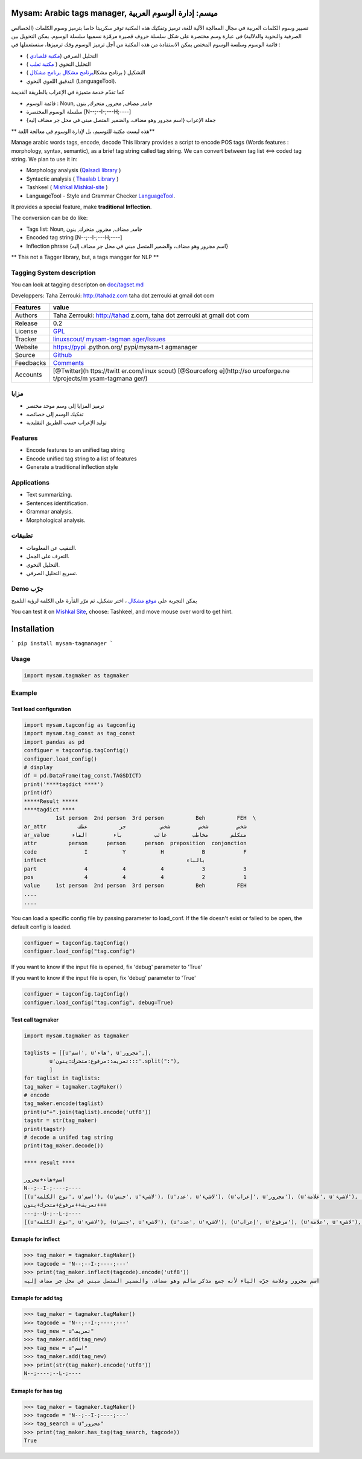 Mysam: Arabic tags manager, ميسم: إدارة الوسوم العربية
======================================================

تسيير وسوم الكلمات العربية في مجال المعالجة الآلية للغة، ترميز وتفكيك
هذه المكتبة توفر سكريبتا خاصا بترميز وسوم الكلمات (الخصائص الصرفية
والنحوية والدلالية) في عبارة وسم مختصرة على شكل سلسلة حروف قصيرة مرمّزة
نسميها سلسلة الوسوم. يمكن التحويل بين قائمة الوسوم وسلسة الوسوم المختص
يمكن الاستفادة من هذه المكتبة من أجل ترميز الوسوم وفك ترميزها، سنستعملها
في :

-  التحليل الصرفي (`مكتبة
   قلصادي <https://github.com/linuxscout/qalsadi>`__ )
-  التحليل النحوي ( `مكتبة
   ثعلب <https://github.com/linuxscout/thaalab-aranasyn>`__ )
-  التشكيل ( برنامج مشكال\ `برنامج
   مشكال <https://github.com/linuxscout/mishkal>`__ `برنامج
   مشكال <http://tahadz.com/mishkal>`__ )
-  التدقيق اللغوي النحوي (LanguageTool).


كما تقدّم خدمة متميزة في الإعراب بالطريقة القديمة 




-  قائمة الوسوم : Noun, جامد, مضاف, مجرور, متحرك, ينون
-  سلسلة الوسوم المختصرة [N--;--I-;---H;----]
-  جملة الإعراب {اسم مجرور وهو مضاف، والضمير المتصل مبني في محل جر مضاف
   إليه}

\*\* هذه ليست مكتبة للتوسيم، بل لإدارة الوسوم في معالجة اللغة\*\*

Manage arabic words tags, encode, decode This library provides a script
to encode POS tags (Words features : morphology, syntax, semantic), as a
brief tag string called tag string. We can convert between tag list <==>
coded tag string. We plan to use it in:

-  Morphology analysis (`Qalsadi
   library <https://github.com/linuxscout/qalsadi>`__ )
-  Syntactic analysis ( `Thaalab
   Library <https://github.com/linuxscout/thaalab-aranasyn>`__ )
-  Tashkeel ( `Mishkal <https://github.com/linuxscout/mishkal>`__
   `Mishkal-site <http://tahadz.com/mishkal>`__ )
-  LanguageTool - Style and Grammar Checker
   `LanguageTool <https://languagetool.org/>`__.

It provides a special feature, make **traditional Inflection**.

The conversion can be do like:

-  Tags list: Noun, جامد, مضاف, مجرور, متحرك, ينون
-  Encoded tag string [N--;--I-;---H;----]
-  Inflection phrase {اسم مجرور وهو مضاف، والضمير المتصل مبني في محل جر
   مضاف إليه}

\*\* This not a Tagger library, but, a tags mangger for NLP \*\*

Tagging System description
--------------------------

You can look at tagging descripton on `doc/tagset.md <doc/tagset.md>`__

Developpers: Taha Zerrouki: http://tahadz.com taha dot zerrouki at gmail
dot com

+---------------+--------------+
| Features      | value        |
+===============+==============+
| Authors       | Taha         |
|               | Zerrouki:    |
|               | http://tahad |
|               | z.com,       |
|               | taha dot     |
|               | zerrouki at  |
|               | gmail dot    |
|               | com          |
+---------------+--------------+
| Release       | 0.2          |
+---------------+--------------+
| License       | `GPL <https: |
|               | //github.com |
|               | /linuxscout/ |
|               | mysam-tagman |
|               | ager/master/ |
|               | LICENSE>`__  |
+---------------+--------------+
| Tracker       | `linuxscout/ |
|               | mysam-tagman |
|               | ager/Issues  |
|               | <https://git |
|               | hub.com/linu |
|               | xscout/mysam |
|               | -tagmanager/ |
|               | issues>`__   |
+---------------+--------------+
| Website       | https://pypi |
|               | .python.org/ |
|               | pypi/mysam-t |
|               | agmanager    |
+---------------+--------------+
| Source        | `Github <htt |
|               | p://github.c |
|               | om/linuxscou |
|               | t/mysam-tagm |
|               | anager>`__   |
+---------------+--------------+
| Feedbacks     | `Comments <h |
|               | ttps://githu |
|               | b.com/linuxs |
|               | cout/mysam-t |
|               | agmanager/is |
|               | sues>`__     |
+---------------+--------------+
| Accounts      | [@Twitter](h |
|               | ttps://twitt |
|               | er.com/linux |
|               | scout)       |
|               | [@Sourceforg |
|               | e](http://so |
|               | urceforge.ne |
|               | t/projects/m |
|               | ysam-tagmana |
|               | ger/)        |
+---------------+--------------+



مزايا
-----

-  ترميز المزايا إلى وسم موحد مختصر
-  تفكيك الوسم إلى خصائصه
-  توليد الإعراب حسب الطريق التقليدية

Features
--------

-  Encode features to an unified tag string
-  Encode unified tag string to a list of features
-  Generate a traditional inflection style

Applications
------------

-  Text summarizing.
-  Sentences identification.
-  Grammar analysis.
-  Morphological analysis.

تطبيقات
-------

-  التنقيب عن المعلومات.
-  التعرف على الجمل.
-  التحليل النحوي.
-  تسريع التحليل الصرفي.

Demo جرّب
---------

يمكن التجربة على `موقع مشكال <http://tahadz.com/mishkal>`__ ، اختر
تشكيل، ثم مرّر الفأرة على الكلمة لرؤية التلميح

You can test it on `Mishkal Site <http://tahadz.com/mishkal>`__, choose:
Tashkeel, and move mouse over word to get hint.




Installation
============
```
pip install mysam-tagmanager
```    


Usage
-----

.. code:: python

    import mysam.tagmaker as tagmaker

Example
-------

Test load configuration
~~~~~~~~~~~~~~~~~~~~~~~

.. code:: python

    import mysam.tagconfig as tagconfig
    import mysam.tag_const as tag_const
    import pandas as pd
    configuer = tagconfig.tagConfig()
    configuer.load_config()
    # display
    df = pd.DataFrame(tag_const.TAGSDICT)
    print('****tagdict ****')
    print(df)
    *****Result *****
    ****tagdict ****
              1st person  2nd person  3rd person          Beh          FEH  \
    ar_attr          شخص         شخص         شخص           جر          عطف   
    ar_value       متكلم       مخاطب        غائب          باء        الفاء   
    attr          person      person      person  preposition  conjonction   
    code               I           Y           H            B            F   
    inflect                                            بالباء                
    part               4           4           4            3            3   
    pos                4           4           4            2            1   
    value     1st person  2nd person  3rd person          Beh          FEH   
    ....
    ....

You can load a specific config file by passing parameter to load\_conf.
If the file doesn't exist or failed to be open, the default config is
loaded.

.. code:: python

    configuer = tagconfig.tagConfig()
    configuer.load_config("tag.config")

If you want to know if the input file is opened, fix 'debug' parameter
to 'True'

If you want to know if the input file is open, fix 'debug' parameter to
'True'

.. code:: python

    configuer = tagconfig.tagConfig()
    configuer.load_config("tag.config", debug=True)

Test call tagmaker
~~~~~~~~~~~~~~~~~~

.. code:: python

    import mysam.tagmaker as tagmaker
       
    taglists = [[u'اسم', u'هاء', u'مجرور',],
            u'تعريف::مرفوع:متحرك:ينون:::'.split(":"),
            ]
    for taglist in taglists:
    tag_maker = tagmaker.tagMaker()
    # encode
    tag_maker.encode(taglist)
    print(u"+".join(taglist).encode('utf8'))
    tagstr = str(tag_maker)
    print(tagstr)
    # decode a unifed tag string
    print(tag_maker.decode())

    **** result ****

    اسم+هاء+مجرور
    N--;--I-;----;----
    [(u'نوع الكلمة', u'اسم'), (u'جنس', u'لاشيء'), (u'عدد', u'لاشيء'), (u'إعراب', u'مجرور'), (u'علامة', u'لاشيء'), (u'عطف', u'لاشيء'), (u'جر', u'لاشيء'), (u'تعريف', u'نكرة'), (u'ضمير متصل', u'لاشيء'), (u'استقبال', u'لاشيء'), (u'بناء', u'لاشيء'), (u'زمن', u'لاشيء'), (u'شخص', u'لاشيء')]
    تعريف++مرفوع+متحرك+ينون+++
    ---;--U-;--L-;----
    [(u'نوع الكلمة', u'لاشيء'), (u'جنس', u'لاشيء'), (u'عدد', u'لاشيء'), (u'إعراب', u'مرفوع'), (u'علامة', u'لاشيء'), (u'عطف', u'لاشيء'), (u'جر', u'لاشيء'), (u'تعريف', u'معرفة'), (u'ضمير متصل', u'لاشيء'), (u'استقبال', u'لاشيء'), (u'بناء', u'لاشيء'), (u'زمن', u'لاشيء'), (u'شخص', u'لاشيء')]
        

Exmaple for inflect
~~~~~~~~~~~~~~~~~~~

.. code:: python

    >>> tag_maker = tagmaker.tagMaker()
    >>> tagcode = 'N--;--I-;----;---'
    >>> print(tag_maker.inflect(tagcode).encode('utf8'))
    اسم مجرور وعلامة جرّه الياء لأنه جمع مذكر سالم وهو مضاف، والضمير المتصل مبني في محل جر مضاف إليه

Exmaple for add tag
~~~~~~~~~~~~~~~~~~~

.. code:: python

    >>> tag_maker = tagmaker.tagMaker()
    >>> tagcode = 'N--;--I-;----;---'
    >>> tag_new = u"تعريف"
    >>> tag_maker.add(tag_new)
    >>> tag_new = u"اسم"
    >>> tag_maker.add(tag_new)
    >>> print(str(tag_maker).encode('utf8'))
    N--;----;--L-;----

Exmaple for has tag
~~~~~~~~~~~~~~~~~~~

.. code:: python

    >>> tag_maker = tagmaker.tagMaker()
    >>> tagcode = 'N--;--I-;----;---'
    >>> tag_search = u"مجرور"
    >>> print(tag_maker.has_tag(tag_search, tagcode))
    True
